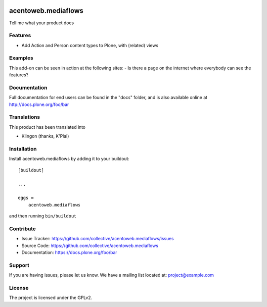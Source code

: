 .. This README is meant for consumption by humans and pypi. Pypi can render rst files so please do not use Sphinx features.
   If you want to learn more about writing documentation, please check out: http://docs.plone.org/about/documentation_styleguide.html
   This text does not appear on pypi or github. It is a comment.

.. image:: https://travis-ci.org/collective/acentoweb.mediaflows.svg?branch=master
    :target: https://travis-ci.org/collective/acentoweb.mediaflows

.. image:: https://coveralls.io/repos/github/collective/acentoweb.mediaflows/badge.svg?branch=master
    :target: https://coveralls.io/github/collective/acentoweb.mediaflows?branch=master
    :alt: Coveralls

.. image:: https://img.shields.io/pypi/v/acentoweb.mediaflows.svg
    :target: https://pypi.python.org/pypi/acentoweb.mediaflows/
    :alt: Latest Version

.. image:: https://img.shields.io/pypi/status/acentoweb.mediaflows.svg
    :target: https://pypi.python.org/pypi/acentoweb.mediaflows
    :alt: Egg Status

.. image:: https://img.shields.io/pypi/pyversions/acentoweb.mediaflows.svg?style=plastic   :alt: Supported - Python Versions

.. image:: https://img.shields.io/pypi/l/acentoweb.mediaflows.svg
    :target: https://pypi.python.org/pypi/acentoweb.mediaflows/
    :alt: License


====================
acentoweb.mediaflows
====================

Tell me what your product does

Features
--------

- Add Action and Person content types to Plone, with (related) views



Examples
--------

This add-on can be seen in action at the following sites:
- Is there a page on the internet where everybody can see the features?


Documentation
-------------

Full documentation for end users can be found in the "docs" folder, and is also available online at http://docs.plone.org/foo/bar


Translations
------------

This product has been translated into

- Klingon (thanks, K'Plai)


Installation
------------

Install acentoweb.mediaflows by adding it to your buildout::

    [buildout]

    ...

    eggs =
        acentoweb.mediaflows


and then running ``bin/buildout``


Contribute
----------

- Issue Tracker: https://github.com/collective/acentoweb.mediaflows/issues
- Source Code: https://github.com/collective/acentoweb.mediaflows
- Documentation: https://docs.plone.org/foo/bar


Support
-------

If you are having issues, please let us know.
We have a mailing list located at: project@example.com


License
-------

The project is licensed under the GPLv2.
